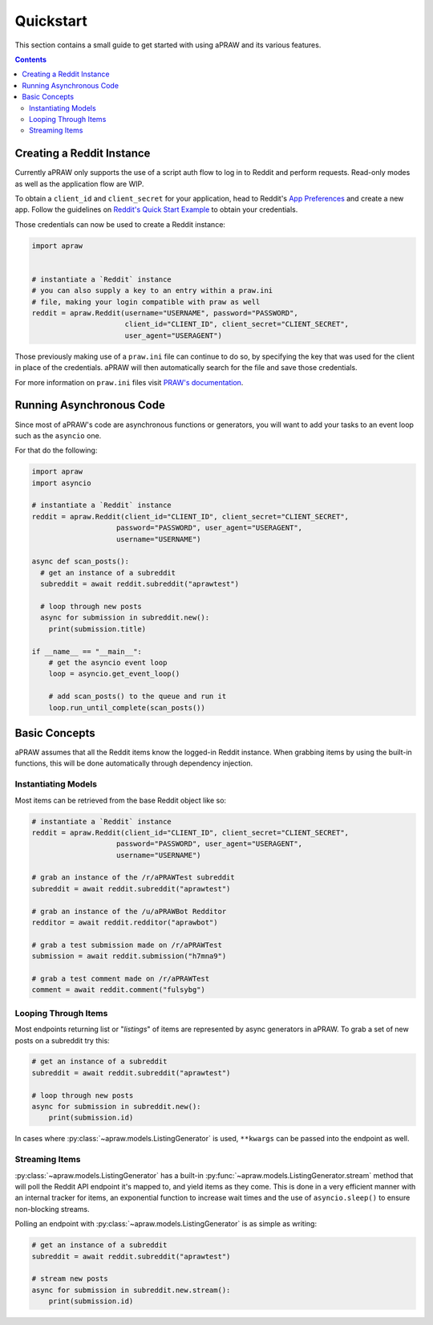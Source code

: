 Quickstart
==========

This section contains a small guide to get started with using aPRAW and its various features.

.. contents::

Creating a Reddit Instance
--------------------------

Currently aPRAW only supports the use of a script auth flow to log in to Reddit and perform requests. Read-only modes as well as the application flow are WIP.

To obtain a ``client_id`` and ``client_secret`` for your application, head to Reddit's `App Preferences <https://www.reddit.com/prefs/apps>`_ and create a new app.
Follow the guidelines on `Reddit's Quick Start Example <https://github.com/reddit-archive/reddit/wiki/OAuth2-Quick-Start-Example>`_ to obtain your credentials.

Those credentials can now be used to create a Reddit instance:

.. code-block:: python3

    import apraw


    # instantiate a `Reddit` instance
    # you can also supply a key to an entry within a praw.ini
    # file, making your login compatible with praw as well
    reddit = apraw.Reddit(username="USERNAME", password="PASSWORD",
                          client_id="CLIENT_ID", client_secret="CLIENT_SECRET",
                          user_agent="USERAGENT")

Those previously making use of a ``praw.ini`` file can continue to do so, by specifying the key that was used for the client in place of the credentials.
aPRAW will then automatically search for the file and save those credentials.

For more information on ``praw.ini`` files visit `PRAW's documentation <https://praw.readthedocs.io/en/latest/getting_started/configuration/prawini.html>`_.

Running Asynchronous Code
-------------------------

Since most of aPRAW's code are asynchronous functions or generators, you will want to add your tasks to an event loop such as the ``asyncio`` one.

For that do the following:

.. code-block:: python3

    import apraw
    import asyncio

    # instantiate a `Reddit` instance
    reddit = apraw.Reddit(client_id="CLIENT_ID", client_secret="CLIENT_SECRET",
                        password="PASSWORD", user_agent="USERAGENT",
                        username="USERNAME")

    async def scan_posts():
      # get an instance of a subreddit
      subreddit = await reddit.subreddit("aprawtest")

      # loop through new posts
      async for submission in subreddit.new():
        print(submission.title)

    if __name__ == "__main__":
        # get the asyncio event loop
        loop = asyncio.get_event_loop()

        # add scan_posts() to the queue and run it
        loop.run_until_complete(scan_posts())

Basic Concepts
--------------

aPRAW assumes that all the Reddit items know the logged-in Reddit instance.
When grabbing items by using the built-in functions, this will be done automatically through dependency injection.

Instantiating Models
********************

Most items can be retrieved from the base Reddit object like so:

.. code-block:: python3

    # instantiate a `Reddit` instance
    reddit = apraw.Reddit(client_id="CLIENT_ID", client_secret="CLIENT_SECRET",
                        password="PASSWORD", user_agent="USERAGENT",
                        username="USERNAME")

    # grab an instance of the /r/aPRAWTest subreddit
    subreddit = await reddit.subreddit("aprawtest")

    # grab an instance of the /u/aPRAWBot Redditor
    redditor = await reddit.redditor("aprawbot")

    # grab a test submission made on /r/aPRAWTest
    submission = await reddit.submission("h7mna9")

    # grab a test comment made on /r/aPRAWTest
    comment = await reddit.comment("fulsybg")

Looping Through Items
*********************

Most endpoints returning list or "`listings`" of items are represented by async generators in aPRAW. To grab a set of new posts on a subreddit try this:

.. code-block:: python3

    # get an instance of a subreddit
    subreddit = await reddit.subreddit("aprawtest")

    # loop through new posts
    async for submission in subreddit.new():
        print(submission.id)

In cases where :py:class:`~apraw.models.ListingGenerator` is used, ``**kwargs`` can be passed into the endpoint as well.

Streaming Items
***************

:py:class:`~apraw.models.ListingGenerator` has a built-in :py:func:`~apraw.models.ListingGenerator.stream` method that will poll the Reddit API endpoint it's mapped to, and yield items as they come.
This is done in a very efficient manner with an internal tracker for items, an exponential function to increase wait times and the use of ``asyncio.sleep()`` to ensure non-blocking streams.

Polling an endpoint with :py:class:`~apraw.models.ListingGenerator` is as simple as writing:

.. code-block:: python3

    # get an instance of a subreddit
    subreddit = await reddit.subreddit("aprawtest")

    # stream new posts
    async for submission in subreddit.new.stream():
        print(submission.id)